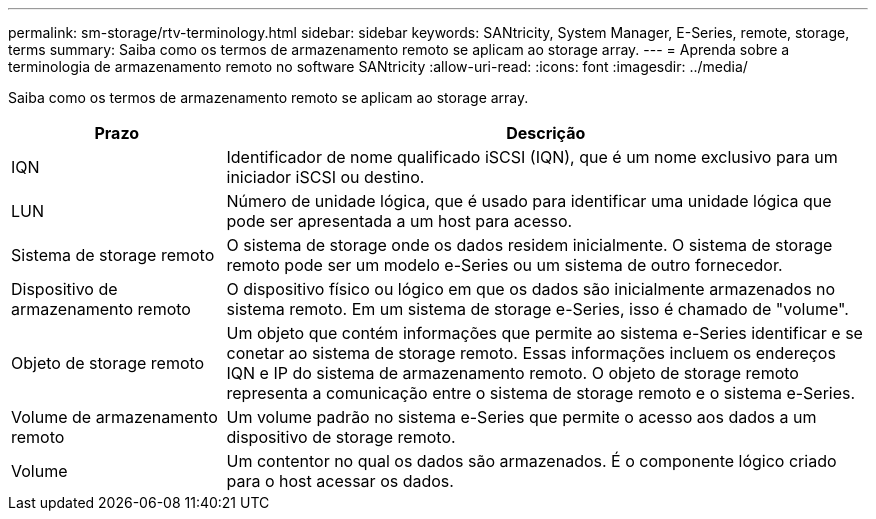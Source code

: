 ---
permalink: sm-storage/rtv-terminology.html 
sidebar: sidebar 
keywords: SANtricity, System Manager, E-Series, remote, storage, terms 
summary: Saiba como os termos de armazenamento remoto se aplicam ao storage array. 
---
= Aprenda sobre a terminologia de armazenamento remoto no software SANtricity
:allow-uri-read: 
:icons: font
:imagesdir: ../media/


[role="lead"]
Saiba como os termos de armazenamento remoto se aplicam ao storage array.

[cols="25h,~"]
|===
| Prazo | Descrição 


 a| 
IQN
 a| 
Identificador de nome qualificado iSCSI (IQN), que é um nome exclusivo para um iniciador iSCSI ou destino.



 a| 
LUN
 a| 
Número de unidade lógica, que é usado para identificar uma unidade lógica que pode ser apresentada a um host para acesso.



 a| 
Sistema de storage remoto
 a| 
O sistema de storage onde os dados residem inicialmente. O sistema de storage remoto pode ser um modelo e-Series ou um sistema de outro fornecedor.



 a| 
Dispositivo de armazenamento remoto
 a| 
O dispositivo físico ou lógico em que os dados são inicialmente armazenados no sistema remoto. Em um sistema de storage e-Series, isso é chamado de "volume".



 a| 
Objeto de storage remoto
 a| 
Um objeto que contém informações que permite ao sistema e-Series identificar e se conetar ao sistema de storage remoto. Essas informações incluem os endereços IQN e IP do sistema de armazenamento remoto. O objeto de storage remoto representa a comunicação entre o sistema de storage remoto e o sistema e-Series.



 a| 
Volume de armazenamento remoto
 a| 
Um volume padrão no sistema e-Series que permite o acesso aos dados a um dispositivo de storage remoto.



 a| 
Volume
 a| 
Um contentor no qual os dados são armazenados. É o componente lógico criado para o host acessar os dados.

|===